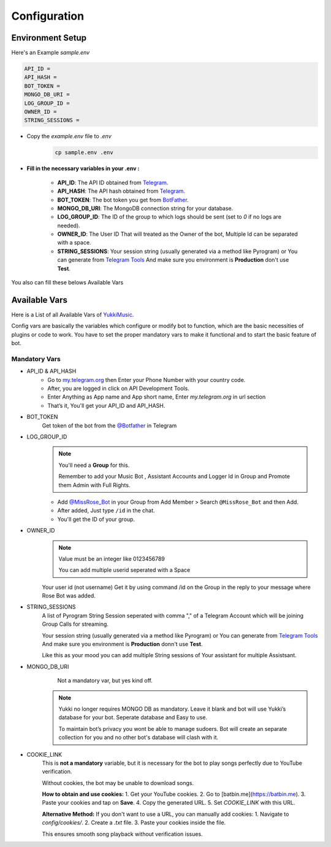 Configuration
=============

Environment Setup
-----------------
  
Here's an Example `sample.env`

.. code-block:: bash
  
   API_ID = 
   API_HASH = 
   BOT_TOKEN = 
   MONGO_DB_URI = 
   LOG_GROUP_ID = 
   OWNER_ID = 
   STRING_SESSIONS = 
  
- Copy the `example.env` file to `.env`
   .. code-block:: bash

      cp sample.env .env


- **Fill in the necessary variables in your .env :**

   - **API_ID**: The API ID obtained from `Telegram <https://my.telegram.org/auth>`_.
   - **API_HASH**: The API hash obtained from `Telegram <https://my.telegram.org/auth>`_.
   - **BOT_TOKEN**: The bot token you get from `BotFather <https://core.telegram.org/bots#botfather>`_.
   - **MONGO_DB_URI**: The MongoDB connection string for your database.
   - **LOG_GROUP_ID**: The ID of the group to which logs should be sent (set to `0` if no logs are needed).
   - **OWNER_ID**: The  User ID That will treated as the Owner of the bot, Multiple Id can be separated with a space.
   - **STRING_SESSIONS**: Your session string (usually generated via a method like Pyrogram) or You can generate from `Telegram Tools <https://telegram.tools/session-string-generator#pyrogram>`_ And make sure you environment is **Production** don't use **Test**.

You also can fill these belows Available Vars 

Available Vars
--------------

Here is a List of all Available Vars of `YukkiMusic <https://github.com/TheTeamVivek/YukkiMusic>`_.

Config vars are basically the variables which configure or modify bot to function, which are the basic necessities of plugins or code to work. You have to set the proper mandatory vars to make it functional and to start the basic feature of bot.

Mandatory Vars
^^^^^^^^^^^^^^

- API_ID & API_HASH
   - Go to `my.telegram.org <https://my.telegram.org/auth>`_ then Enter your Phone Number with your country code.

   - After, you are logged in click on API Development Tools.

   - Enter Anything as App name and App short name, Enter `my.telegram.org` in url section

   - That’s it, You'll get your API_ID and API_HASH.

- BOT_TOKEN
   Get token of the bot from the `@Botfather <https://t.me/Botfather>`_ in Telegram

- LOG_GROUP_ID
   .. note::

      You'll need a **Group** for this. 

      Remember to add your Music Bot , Assistant Accounts and Logger Id in Group and Promote them Admin with Full Rights.
   - Add `@MissRose_Bot <https://t.me/MissRose_Bot>`_ in your Group from Add Member > Search ``@MissRose_Bot`` and then Add.

   - After added, Just type ``/id`` in the chat.

   - You'll get the ID of your group.

- OWNER_ID
   .. note::

      Value must be an integer like 0123456789

      You can add multiple userid seperated with a Space

      .. code-block:: bash
         :caption: Example of Multiple Userid

          OWNER_ID = 1234567890 2345617890 8790654321 6578012347

   Your user id (not username) Get it by using command /id on the Group in the reply to your message where Rose Bot was added.

- STRING_SESSIONS
   A list of Pyrogram String Session seperated with comma "," of a Telegram Account which will be joining Group Calls for streaming.

   Your session string (usually generated via a method like Pyrogram) or You can generate from `Telegram Tools <https://telegram.tools/session-string-generator#pyrogram>`_ And make sure you environment is **Production** donn't use **Test**.

   .. code-block:: bash
         :caption: Example of Multiple String Sessions

          STRING_SESSIONS = string1,  string2, string3,  string4

   Like this as your mood you can add multiple String sessions of Your assistant for multiple Assistsant.

- MONGO_DB_URI
       Not a mandatory var, but yes kind off.
   .. note::

      Yukki no longer requires MONGO DB as mandatory. Leave it blank and bot will use Yukki’s database for your bot. Seperate database and Easy to use.

      To maintain bot’s privacy you wont be able to manage sudoers.  Bot will create an separate collection for you and no other bot's database will clash with it.

- COOKIE_LINK
   This is **not a mandatory** variable, but it is necessary for the bot to play songs perfectly due to YouTube verification.  

   Without cookies, the bot may be unable to download songs.  

   **How to obtain and use cookies:**  
   1. Get your YouTube cookies.  
   2. Go to [batbin.me](https://batbin.me).  
   3. Paste your cookies and tap on **Save**.  
   4. Copy the generated URL.  
   5. Set `COOKIE_LINK` with this URL.  

   **Alternative Method:**  
   If you don't want to use a URL, you can manually add cookies:  
   1. Navigate to `config/cookies/`.  
   2. Create a `.txt` file.  
   3. Paste your cookies inside the file.  

   This ensures smooth song playback without verification issues.  
